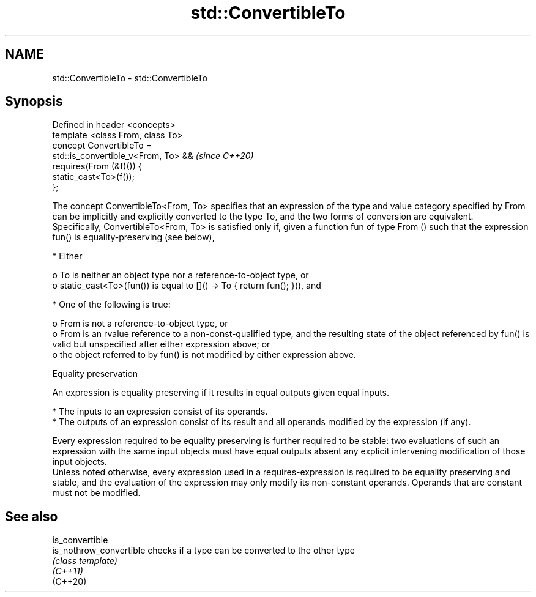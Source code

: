 .TH std::ConvertibleTo 3 "2020.03.24" "http://cppreference.com" "C++ Standard Libary"
.SH NAME
std::ConvertibleTo \- std::ConvertibleTo

.SH Synopsis

  Defined in header <concepts>
  template <class From, class To>
  concept ConvertibleTo =
  std::is_convertible_v<From, To> &&  \fI(since C++20)\fP
  requires(From (&f)()) {
  static_cast<To>(f());
  };

  The concept ConvertibleTo<From, To> specifies that an expression of the type and value category specified by From can be implicitly and explicitly converted to the type To, and the two forms of conversion are equivalent.
  Specifically, ConvertibleTo<From, To> is satisfied only if, given a function fun of type From () such that the expression fun() is equality-preserving (see below),

  * Either

    o To is neither an object type nor a reference-to-object type, or
    o static_cast<To>(fun()) is equal to []() -> To { return fun(); }(), and



  * One of the following is true:

    o From is not a reference-to-object type, or
    o From is an rvalue reference to a non-const-qualified type, and the resulting state of the object referenced by fun() is valid but unspecified after either expression above; or
    o the object referred to by fun() is not modified by either expression above.



  Equality preservation

  An expression is equality preserving if it results in equal outputs given equal inputs.

  * The inputs to an expression consist of its operands.
  * The outputs of an expression consist of its result and all operands modified by the expression (if any).

  Every expression required to be equality preserving is further required to be stable: two evaluations of such an expression with the same input objects must have equal outputs absent any explicit intervening modification of those input objects.
  Unless noted otherwise, every expression used in a requires-expression is required to be equality preserving and stable, and the evaluation of the expression may only modify its non-constant operands. Operands that are constant must not be modified.

.SH See also



  is_convertible
  is_nothrow_convertible checks if a type can be converted to the other type
                         \fI(class template)\fP
  \fI(C++11)\fP
  (C++20)





